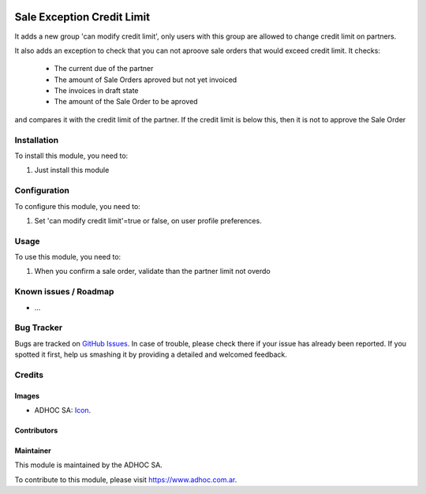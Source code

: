 .. image:: https://img.shields.io/badge/licence-AGPL--3-blue.svg
   :target: http://www.gnu.org/licenses/agpl-3.0-standalone.html
   :alt: License: AGPL-3

===========================
Sale Exception Credit Limit
===========================

It adds a new group 'can modify credit limit', only users with this group are
allowed to change credit limit on partners.

It also adds an exception to check that you can not aproove sale orders that
would exceed credit limit. It checks:
        * The current due of the partner
        * The amount of Sale Orders aproved but not yet invoiced
        * The invoices in draft state
        * The amount of the Sale Order to be aproved
and compares it with the credit limit of the partner. If the credit limit is
below this, then it is not to approve the Sale Order


Installation
============

To install this module, you need to:

#. Just install this module


Configuration
=============

To configure this module, you need to:

#. Set 'can modify credit limit'=true or false, on user profile preferences.


Usage
=====

To use this module, you need to:

#. When you confirm a sale order, validate than the partner limit not overdo


.. image:: https://odoo-community.org/website/image/ir.attachment/5784_f2813bd/datas
   :alt: Try me on Runbot
   :target: https://runbot.adhoc.com.ar/

.. repo_id is available in https://github.com/OCA/maintainer-tools/blob/master/tools/repos_with_ids.txt
.. branch is "8.0" for example

Known issues / Roadmap
======================

* ...

Bug Tracker
===========

Bugs are tracked on `GitHub Issues
<https://github.com/ingadhoc/sale/issues>`_. In case of trouble, please
check there if your issue has already been reported. If you spotted it first,
help us smashing it by providing a detailed and welcomed feedback.

Credits
=======

Images
------

* ADHOC SA: `Icon <http://fotos.subefotos.com/83fed853c1e15a8023b86b2b22d6145bo.png>`_.

Contributors
------------


Maintainer
----------

.. image:: http://fotos.subefotos.com/83fed853c1e15a8023b86b2b22d6145bo.png
   :alt: Odoo Community Association
   :target: https://www.adhoc.com.ar

This module is maintained by the ADHOC SA.

To contribute to this module, please visit https://www.adhoc.com.ar.
